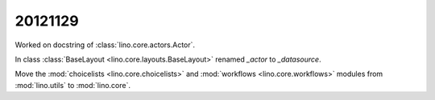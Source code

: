 20121129
========


Worked on docstring of :class:`lino.core.actors.Actor`.

In class :class:`BaseLayout <lino.core.layouts.BaseLayout>` renamed `_actor` to `_datasource`.

Move the :mod:`choicelists <lino.core.choicelists>` and :mod:`workflows <lino.core.workflows>` modules from 
:mod:`lino.utils`
to :mod:`lino.core`.